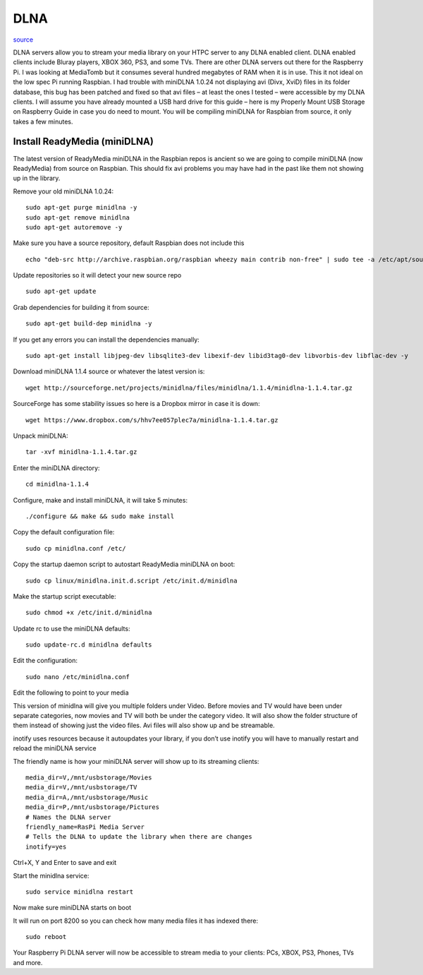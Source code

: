 DLNA
========

.. image:: ../pics/dlna.jpg
	:width: 200px
	:align: center

`source <http://www.htpcguides.com/install-readymedia-minidlna-1-1-4-raspberry-pi/>`__

DLNA servers allow you to stream your media library on your HTPC server to any DLNA 
enabled client. DLNA enabled clients include Bluray players, XBOX 360, PS3, 
and some TVs. There are other DLNA servers out there for the Raspberry Pi. I was 
looking at MediaTomb but it consumes several hundred megabytes of RAM when it is in use. 
This it not ideal on the low spec Pi running Raspbian. I had trouble with miniDLNA 1.0.24 
not displaying avi (Divx, XviD) files in its folder database, this bug has been patched 
and fixed so that avi files – at least the ones I tested – were accessible by my DLNA 
clients. I will assume you have already mounted a USB hard drive for this guide – 
here is my Properly Mount USB Storage on Raspberry Guide in case you do need to mount. 
You will be compiling miniDLNA for Raspbian from source, it only takes a few minutes.

Install ReadyMedia (miniDLNA)
------------------------------

The latest version of ReadyMedia miniDLNA in the Raspbian repos is ancient so we are 
going to compile miniDLNA (now ReadyMedia) from source on Raspbian. This should fix avi 
problems you may have had in the past like them not showing up in the library.

Remove your old miniDLNA 1.0.24::

	sudo apt-get purge minidlna -y
	sudo apt-get remove minidlna
	sudo apt-get autoremove -y

Make sure you have a source repository, default Raspbian does not include this ::

	echo "deb-src http://archive.raspbian.org/raspbian wheezy main contrib non-free" | sudo tee -a /etc/apt/sources.list

Update repositories so it will detect your new source repo ::

	sudo apt-get update

Grab dependencies for building it from source::

	sudo apt-get build-dep minidlna -y

If you get any errors you can install the dependencies manually::

	sudo apt-get install libjpeg-dev libsqlite3-dev libexif-dev libid3tag0-dev libvorbis-dev libflac-dev -y

Download miniDLNA 1.1.4 source or whatever the latest version is::

	wget http://sourceforge.net/projects/minidlna/files/minidlna/1.1.4/minidlna-1.1.4.tar.gz

SourceForge has some stability issues so here is a Dropbox mirror in case it is down::

	wget https://www.dropbox.com/s/hhv7ee057plec7a/minidlna-1.1.4.tar.gz

Unpack miniDLNA::

	tar -xvf minidlna-1.1.4.tar.gz

Enter the miniDLNA directory::

	cd minidlna-1.1.4

Configure, make and install miniDLNA, it will take 5 minutes::

	./configure && make && sudo make install

Copy the default configuration file::

	sudo cp minidlna.conf /etc/

Copy the startup daemon script to autostart ReadyMedia miniDLNA on boot::

	sudo cp linux/minidlna.init.d.script /etc/init.d/minidlna

Make the startup script executable::

	sudo chmod +x /etc/init.d/minidlna

Update rc to use the miniDLNA defaults::

	sudo update-rc.d minidlna defaults

Edit the configuration::

	sudo nano /etc/minidlna.conf

Edit the following to point to your media

This version of minidlna will give you multiple folders under Video. Before movies and TV 
would have been under separate categories, now movies and TV will both be under the 
category video. It will also show the folder structure of them instead of showing just 
the video files. Avi files will also show up and be streamable.

inotify uses resources because it autoupdates your library, if you don’t use inotify you 
will have to manually restart and reload the miniDLNA service

The friendly name is how your miniDLNA server will show up to its streaming clients::

	media_dir=V,/mnt/usbstorage/Movies
	media_dir=V,/mnt/usbstorage/TV
	media_dir=A,/mnt/usbstorage/Music
	media_dir=P,/mnt/usbstorage/Pictures
	# Names the DLNA server
	friendly_name=RasPi Media Server
	# Tells the DLNA to update the library when there are changes
	inotify=yes

Ctrl+X, Y and Enter to save and exit

Start the minidlna service::

	sudo service minidlna restart

Now make sure miniDLNA starts on boot

It will run on port 8200 so you can check how many media files it has indexed there::

	sudo reboot

Your Raspberry Pi DLNA server will now be accessible to stream media to your clients: 
PCs, XBOX, PS3, Phones, TVs and more.